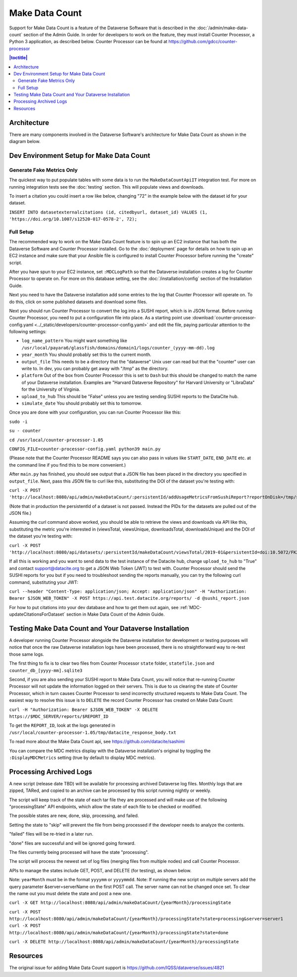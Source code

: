 Make Data Count
===============

Support for Make Data Count is a feature of the Dataverse Software that is described in the :doc:`/admin/make-data-count` section of the Admin Guide. In order for developers to work on the feature, they must install Counter Processor, a Python 3 application, as described below. Counter Processor can be found at https://github.com/gdcc/counter-processor

.. contents:: |toctitle|
        :local:

Architecture
------------

There are many components involved in the Dataverse Software's architecture for Make Data Count as shown in the diagram below.

|makedatacount_components|

Dev Environment Setup for Make Data Count
-----------------------------------------

Generate Fake Metrics Only
~~~~~~~~~~~~~~~~~~~~~~~~~~

The quickest way to put populate tables with some data is to run the ``MakeDataCountApiIT`` integration test. For more on running integration tests see the :doc:`testing` section. This will populate views and downloads.

To insert a citation you could insert a row like below, changing "72" in the example below with the dataset id for your dataset.

``INSERT INTO datasetexternalcitations (id, citedbyurl, dataset_id) VALUES (1, 'https://doi.org/10.1007/s12520-017-0578-2', 72);``

Full Setup
~~~~~~~~~~

The recommended way to work on the Make Data Count feature is to spin up an EC2 instance that has both the Dataverse Software and Counter Processor installed. Go to the :doc:`deployment` page for details on how to spin up an EC2 instance and make sure that your Ansible file is configured to install Counter Processor before running the "create" script.

After you have spun to your EC2 instance, set ``:MDCLogPath`` so that the Dataverse installation creates a log for Counter Processor to operate on. For more on this database setting, see the :doc:`/installation/config` section of the Installation Guide.

Next you need to have the Dataverse installation add some entries to the log that Counter Processor will operate on. To do this, click on some published datasets and download some files.

Next you should run Counter Processor to convert the log into a SUSHI report, which is in JSON format. Before running Counter Processor, you need to put a configuration file into place. As a starting point use :download:`counter-processor-config.yaml <../_static/developers/counter-processor-config.yaml>` and edit the file, paying particular attention to the following settings:

- ``log_name_pattern`` You might want something like ``/usr/local/payara6/glassfish/domains/domain1/logs/counter_(yyyy-mm-dd).log``
- ``year_month`` You should probably set this to the current month.
- ``output_file`` This needs to be a directory that the "dataverse" Unix user can read but that the "counter" user can write to. In dev, you can probably get away with "/tmp" as the directory.
- ``platform`` Out of the box from Counter Processor this is set to ``Dash`` but this should be changed to match the name of your Dataverse installation. Examples are "Harvard Dataverse Repository" for Harvard University or "LibraData" for the University of Virginia.
- ``upload_to_hub`` This should be "False" unless you are testing sending SUSHI reports to the DataCite hub.
- ``simulate_date`` You should probably set this to tomorrow.

Once you are done with your configuration, you can run Counter Processor like this:

``sudo -i``

``su - counter``

``cd /usr/local/counter-processor-1.05``

``CONFIG_FILE=counter-processor-config.yaml python39 main.py``

(Please note that the Counter Processor README says you can also pass in values like ``START_DATE``, ``END_DATE`` etc. at the command line if you find this to be more convenient.)

After ``main.py`` has finished, you should see output that a JSON file has been placed in the directory you specified in ``output_file``. Next, pass this JSON file to curl like this, substituting the DOI of the dataset you're testing with:

``curl -X POST 'http://localhost:8080/api/admin/makeDataCount/:persistentId/addUsageMetricsFromSushiReport?reportOnDisk=/tmp/sushi_sample_logs.json&persistentId=doi:10.5072/FK2/BL2IBM``

(Note that in production the persistentId of a dataset is not passed. Instead the PIDs for the datasets are pulled out of the JSON file.)

Assuming the curl command above worked, you should be able to retrieve the views and downloads via API like this, substituting the metric you're interested in (viewsTotal, viewsUnique, downloadsTotal, downloadsUnique) and the DOI of the dataset you're testing with:

``curl -X POST 'http://localhost:8080/api/datasets/:persistentId/makeDataCount/viewsTotal/2019-01&persistentId=doi:10.5072/FK2/BL2IBM``

If all this is working and you want to send data to the test instance of the Datacite hub, change ``upload_to_hub`` to "True" and contact support@datacite.org to get a JSON Web Token (JWT) to test with. Counter Processor should send the SUSHI reports for you but if you need to troubleshoot sending the reports manually, you can try the following curl command, substituting your JWT:

``curl --header "Content-Type: application/json; Accept: application/json" -H "Authorization: Bearer $JSON_WEB_TOKEN" -X POST https://api.test.datacite.org/reports/ -d @sushi_report.json``

For how to put citations into your dev database and how to get them out again, see :ref:`MDC-updateCitationsForDataset` section in Make Data Count of the Admin Guide.

Testing Make Data Count and Your Dataverse Installation
-------------------------------------------------------

A developer running Counter Processor alongside the Dataverse installation for development or testing purposes will notice that once the raw Dataverse installation logs have been processed, there is no straightforward way to re-test those same logs.

The first thing to fix is to clear two files from Counter Processor ``state`` folder, ``statefile.json`` and ``counter_db_[yyyy-mm].sqlite3``

Second, if you are also sending your SUSHI report to Make Data Count, you will notice that re-running Counter Processor will not update the information logged on their servers. This is due to us clearing the state of Counter Processor, which in turn causes Counter Processor to send incorrectly structured requests to Make Data Count. The easiest way to resolve this issue is to ``DELETE`` the record Counter Processor has created on Make Data Count:

``curl -H "Authorization: Bearer $JSON_WEB_TOKEN" -X DELETE https://$MDC_SERVER/reports/$REPORT_ID``

To get the ``REPORT_ID``, look at the logs generated in ``/usr/local/counter-processor-1.05/tmp/datacite_response_body.txt``

To read more about the Make Data Count api, see https://github.com/datacite/sashimi

You can compare the MDC metrics display with the Dataverse installation's original by toggling the ``:DisplayMDCMetrics`` setting (true by default to display MDC metrics).

Processing Archived Logs
------------------------

A new script (release date TBD) will be available for processing archived Dataverse log files. Monthly logs that are zipped, TARed, and copied to an archive can be processed by this script running nightly or weekly.

The script will keep track of the state of each tar file they are processed and will make use of the following "processingState" API endpoints, which allow the state of each file to be checked or modified.

The possible states are new, done, skip, processing, and failed.

Setting the state to "skip" will prevent the file from being processed if the developer needs to analyze the contents.

"failed" files will be re-tried in a later run.

"done" files are successful and will be ignored going forward.

The files currently being processed will have the state "processing".

The script will process the newest set of log files (merging files from multiple nodes) and call Counter Processor.

APIs to manage the states include GET, POST, and DELETE (for testing), as shown below.

Note: ``yearMonth`` must be in the format ``yyyymm`` or ``yyyymmdd``.
Note: If running the new script on multiple servers add the query parameter &server=serverName on the first POST call. The server name can not be changed once set. To clear the name out you must delete the state and post a new one.

``curl -X GET http://localhost:8080/api/admin/makeDataCount/{yearMonth}/processingState``

``curl -X POST http://localhost:8080/api/admin/makeDataCount/{yearMonth}/processingState?state=processing&server=server1``
``curl -X POST http://localhost:8080/api/admin/makeDataCount/{yearMonth}/processingState?state=done``

``curl -X DELETE http://localhost:8080/api/admin/makeDataCount/{yearMonth}/processingState``

Resources
---------

The original issue for adding Make Data Count support is https://github.com/IQSS/dataverse/issues/4821

.. |makedatacount_components| image:: ../admin/img/make-data-count.png
   :class: img-responsive
